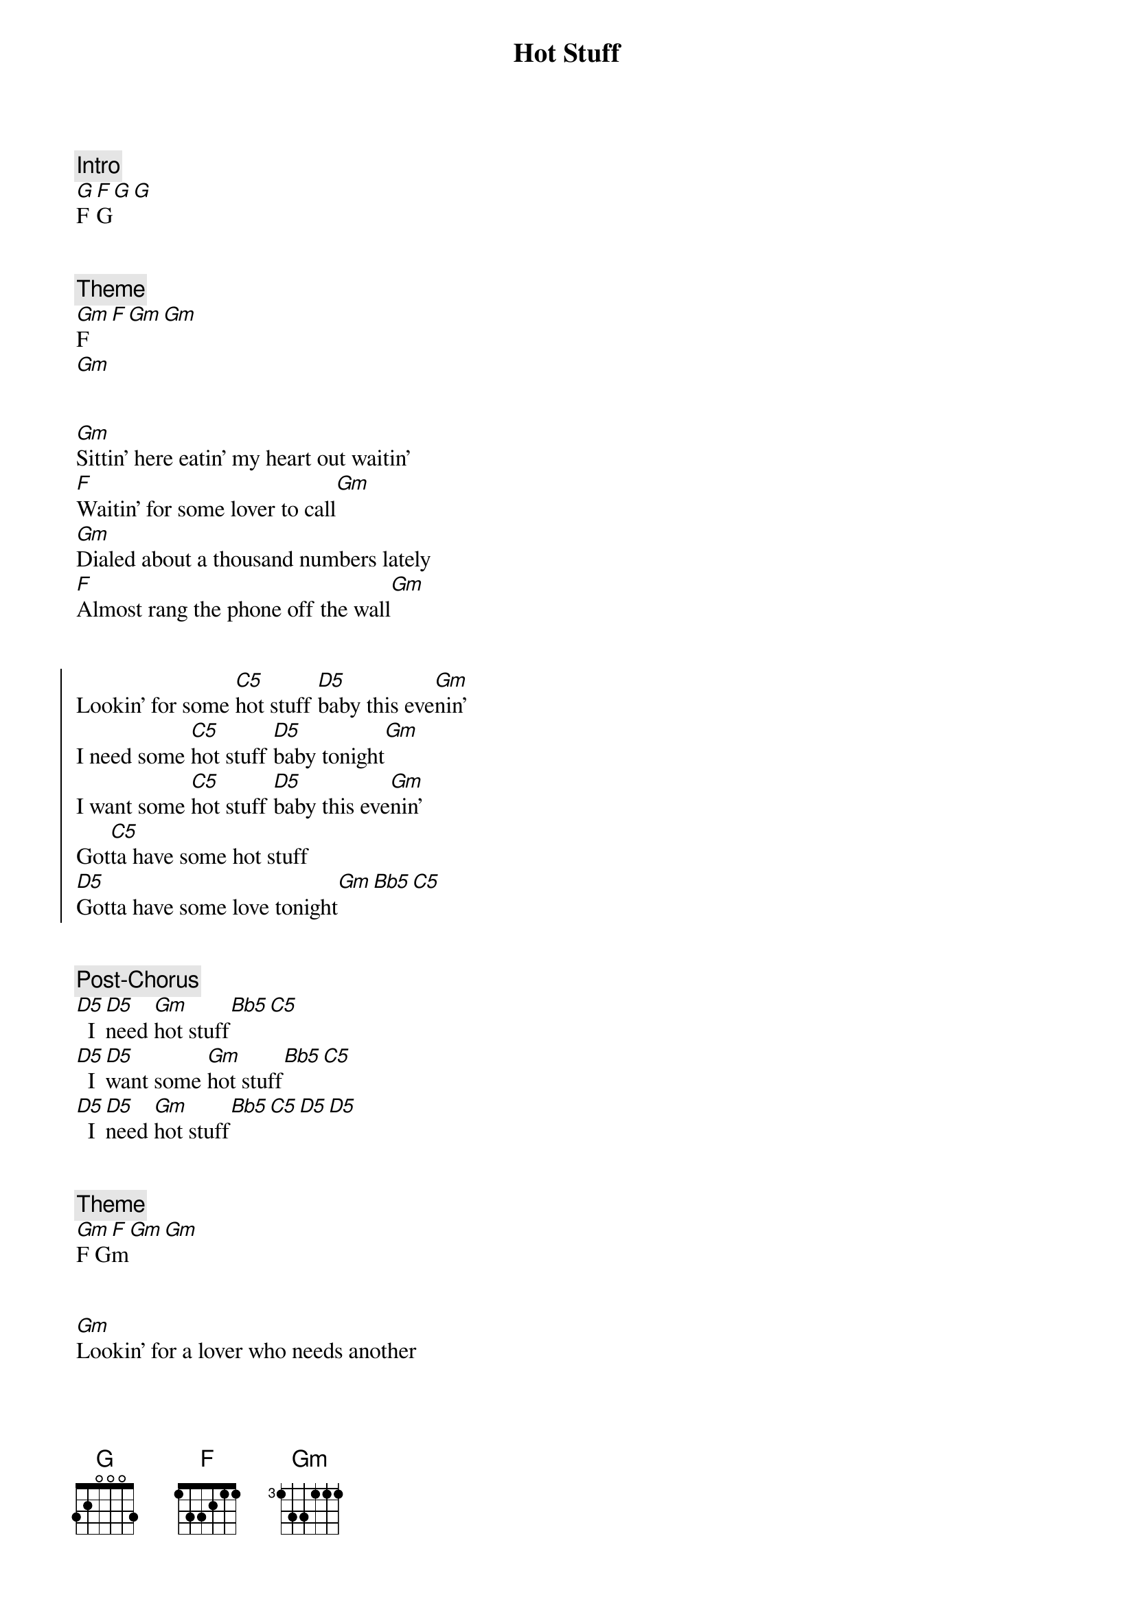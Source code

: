 {title: Hot Stuff}
{artist: Donna Summer}
{key: Gm}


{comment: Intro}
[G]F [F]G[G][G]


{comment: Theme}
[Gm]F[F][Gm][Gm]
[Gm]


{start_of_verse}
[Gm]Sittin' here eatin' my heart out waitin'
[F]Waitin' for some lover to call[Gm]
[Gm]Dialed about a thousand numbers lately
[F]Almost rang the phone off the wall[Gm]
{end_of_verse}


{start_of_chorus}
Lookin' for some [C5]hot stuff [D5]baby this eve[Gm]nin'
I need some [C5]hot stuff [D5]baby tonight[Gm]
I want some [C5]hot stuff [D5]baby this eve[Gm]nin'
Got[C5]ta have some hot stuff
[D5]Gotta have some love tonight[Gm][Bb5][C5]
{end_of_chorus}


{comment: Post-Chorus}
[D5]  I [D5]need [Gm]hot stuff[Bb5][C5]
[D5]  I [D5]want some [Gm]hot stuff[Bb5][C5]
[D5]  I [D5]need [Gm]hot stuff[Bb5][C5][D5][D5]


{comment: Theme}
[Gm]F G[F]m[Gm][Gm]


{start_of_verse}
[Gm]Lookin' for a lover who needs another
Don't [F]want another night on my own[Gm]
[Gm]Wanna share my love with a warm blood lover
[F]Wanna bring a wild man back [Gm]home
{end_of_verse}


{start_of_chorus}
Gotta have some [C5]hot love [D5]baby this eve[Gm]nin'
I need some [C5]hot stuff [D5]baby tonight[Gm]
I want some [C5]hot stuff [D5]baby this eve[Gm]nin'
[C5]Gotta have some lovin'
[D5]Got to have a love tonight[Gm][Bb5][C5]
{end_of_chorus}


{comment: Post-Chorus}
[D5]I  [D5]need [Gm]hot stuff[Bb5][C5]
[D5]   [D5]   [Gm]Hot love[Bb5][C5]
[D5]Looking[D5]  for [Gm]hot love[Bb5][C5][D5][D5]


{comment: Solo}
[G5]G5 [Eb5]Eb5 [F5]F5 [G5]G5


{comment: Bridge}
[Gm]Hot, hot, hot, hot stuff
[F]Hot, hot, hot
[Gm]   [Gm]Hot, hot, hot, hot stuff
[F]Hot, hot, hot


{start_of_chorus}
[Gm]  How's about some [C5]hot stuff [D5]baby this eve[Gm]nin'
I need some [C5]hot stuff [D5]baby tonight[Gm]
Gimme little [C5]hot stuff [D5]baby this eve[Gm]nin'
[C5]Hot stuff baby
[D5]Gonna need your love tonight[Gm][Bb5][C5]
{end_of_chorus}


{comment: Post-Chorus}
[D5]I  [D5]need [Gm]hot love[Bb5][C5]
[D5]Lookin'[D5]  for [Gm]hot love[Bb5][C5]
[D5]Wanna [D5]have [Gm]hot love[Bb5][C5][D5][D5]


{comment: Theme}
[Gm]F G[F]m[Gm][Gm]


{start_of_verse}
[Gm]Sittin' here eatin' my heart I've no reason
Won't [F]spend another night on my own[Gm]
I [Gm]dialed about a hundred numbers baby
I'm [F]bound to find somebody home[Gm]
{end_of_verse}


{start_of_chorus}
Gonna have some [C5]hot stuff [D5]baby this eve[Gm]nin'
I need some [C5]hot stuff [D5]baby tonight[Gm]
Lookin for my [C5]hot stuff [D5]baby this eve[Gm]nin'
[C5]Need some lovin' baby
[D5]Gonna need your love tonight[Gm]
[C5]Hot stuff [D5]baby this eve[Gm]nin'
I need [C5]some hot stuff [D5]baby tonight,[Gm]yeah, yeah
I want some [C5]hot stuff [D5]baby this eve[Gm]nin
I want some [C5]hot stuff [D5]baby tonight,[Gm]yeah, yeah, yeah, yeah
[C5]Hot love[D5]  ba[Gm]by
I need your [C5]hot stuff [D5]baby to[Gm]night
I want your [C5]hot stuff [D5]baby this eve[Gm]nin'
[C5]Hot stuff baby
[D5]Gonna need your love tonight
{end_of_chorus}


{comment: Outro}
Gm